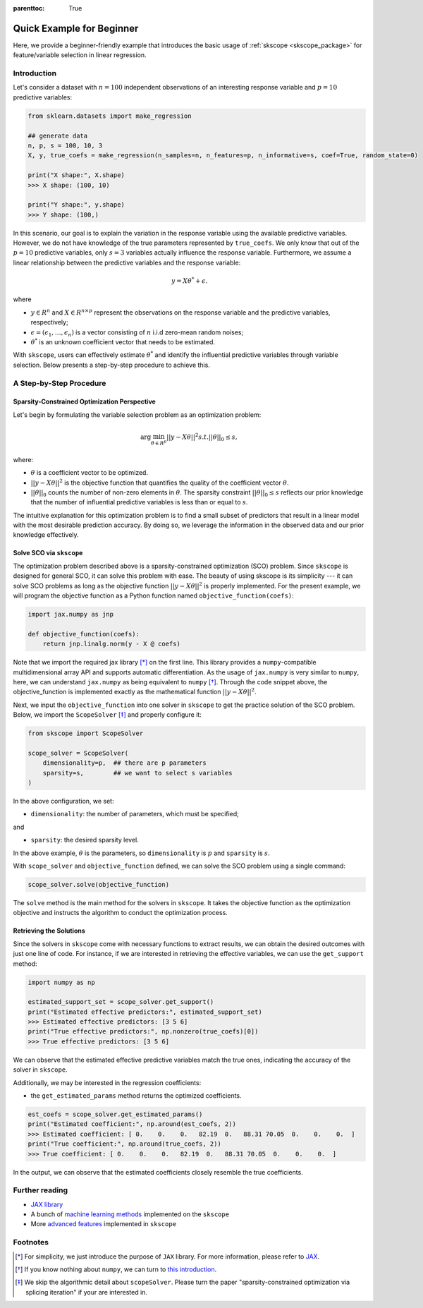 :parenttoc: True

Quick Example for Beginner
============================

Here, we provide a beginner-friendly example that introduces the basic usage of :ref:`skscope <skscope_package>` for feature/variable selection in linear regression.

Introduction
-----------------

Let's consider a dataset with :math:`n=100` independent observations of an interesting response variable and :math:`p=10` predictive variables:

.. code-block:: python

    from sklearn.datasets import make_regression

    ## generate data
    n, p, s = 100, 10, 3
    X, y, true_coefs = make_regression(n_samples=n, n_features=p, n_informative=s, coef=True, random_state=0) 
    
    print("X shape:", X.shape)
    >>> X shape: (100, 10)
    
    print("Y shape:", y.shape)
    >>> Y shape: (100,)

In this scenario, our goal is to explain the variation in the response variable using the available predictive variables. However, we do not have knowledge of the true parameters represented by ``true_coefs``. We only know that out of the :math:`p=10` predictive variables, only :math:`s=3` variables actually influence the response variable. Furthermore, we assume a linear relationship between the predictive variables and the response variable:

.. math::
    y=X \theta^{*} +\epsilon.

where 

- :math:`y \in R^n` and :math:`X \in R^{n\times p}` represent the observations on the response variable and the predictive variables, respectively;

- :math:`\epsilon = (\epsilon_1, \ldots, \epsilon_n)` is a vector consisting of :math:`n` i.i.d zero-mean random noises;

- :math:`\theta^{*}` is an unknown coefficient vector that needs to be estimated.

With ``skscope``, users can effectively estimate :math:`\theta^{*}` and identify the influential predictive variables through variable selection. Below presents a step-by-step procedure to achieve this.

A Step-by-Step Procedure
-------------------------------

Sparsity-Constrained Optimization Perspective
~~~~~~~~~~~~~~~~~~~~~~~~~~~~~~~~~~~~~~~~~~~~~~~


Let's begin by formulating the variable selection problem as an optimization problem:

.. math::
    \arg\min_{\theta \in R^p} ||y-X \theta||^{2} s.t. ||\theta||_0 \leq s,

where:

- :math:`\theta` is a coefficient vector to be optimized.

- :math:`||y-X \theta||^{2}` is the objective function that quantifies the quality of the coefficient vector :math:`\theta`.

- :math:`||\theta||_0` counts the number of non-zero elements in :math:`\theta`. The sparsity constraint :math:`||\theta||_0 \leq s` reflects our prior knowledge that the number of influential predictive variables is less than or equal to :math:`s`.

The intuitive explanation for this optimization problem is to find a small subset of predictors that result in a linear model with the most desirable prediction accuracy. By doing so, we leverage the information in the observed data and our prior knowledge effectively.


Solve SCO via ``skscope``
~~~~~~~~~~~~~~~~~~~~~~~~~~~~~~~~~~~~~~~~~~~~~~~

The optimization problem described above is a sparsity-constrained optimization (SCO) problem. Since ``skscope`` is designed for general SCO, it can solve this problem with ease. The beauty of using skscope is its simplicity --- it can solve SCO problems as long as the objective function :math:`||y-X \theta||^{2}` is properly implemented. For the present example, we will program the objective function as a Python function named  ``objective_function(coefs)``:

.. code-block:: python

    import jax.numpy as jnp

    def objective_function(coefs):
        return jnp.linalg.norm(y - X @ coefs)

Note that we import the required jax library [*]_ on the first line. This library provides a ``numpy``-compatible multidimensional array API and supports automatic differentiation. As the usage of ``jax.numpy`` is very similar to ``numpy``, here, we can understand ``jax.numpy`` as being equivalent to ``numpy`` [*]_. Through the code snippet above, the objective_function is implemented exactly as the mathematical function :math:`||y-X \theta||^{2}`.

Next, we input the ``objective_function`` into one solver in ``skscope`` to get the practice solution of the SCO problem. Below, we import the ``ScopeSolver`` [*]_ and properly configure it:  

.. The length of ``coefs`` is actually the dimension of the optimization problem so denoted as ``dimensionality``. The number of nonzero parameters is the sparsity level and denote as ``sparsity``.

.. From the perspective of variable selection, each parameter corresponds to a variable, and the nonzero parameters correspond to the selected variables.

.. code-block:: python

    from skscope import ScopeSolver

    scope_solver = ScopeSolver(
        dimensionality=p,  ## there are p parameters
        sparsity=s,        ## we want to select s variables
    )

In the above configuration, we set:

- ``dimensionality``: the number of parameters, which must be specified;

and 

- ``sparsity``: the desired sparsity level. 

In the above example, :math:`\theta` is the parameters, so ``dimensionality`` is :math:`p` and ``sparsity`` is :math:`s`.

With ``scope_solver`` and ``objective_function`` defined, we can solve the SCO problem using a single command:

.. code-block:: python

    scope_solver.solve(objective_function)


The ``solve`` method is the main method for the solvers in ``skscope``. It takes the objective function as the optimization objective and instructs the algorithm to conduct the optimization process.

Retrieving the Solutions
~~~~~~~~~~~~~~~~~~~~~~~~~~~~~~~~~~~~~~~~~~~~~~~

Since the solvers in ``skscope`` come with necessary functions to extract results, we can obtain the desired outcomes with just one line of code. For instance, if we are interested in retrieving the effective variables, we can use the ``get_support`` method:


.. code-block:: python

    import numpy as np

    estimated_support_set = scope_solver.get_support()
    print("Estimated effective predictors:", estimated_support_set)
    >>> Estimated effective predictors: [3 5 6]
    print("True effective predictors:", np.nonzero(true_coefs)[0])
    >>> True effective predictors: [3 5 6]

We can observe that the estimated effective predictive variables match the true ones, indicating the accuracy of the solver in ``skscope``.

Additionally, we may be interested in the regression coefficients:

- the ``get_estimated_params`` method returns the optimized coefficients.

.. code-block:: python

    est_coefs = scope_solver.get_estimated_params()
    print("Estimated coefficient:", np.around(est_coefs, 2))
    >>> Estimated coefficient: [ 0.    0.    0.   82.19  0.   88.31 70.05  0.    0.    0.  ]
    print("True coefficient:", np.around(true_coefs, 2))
    >>> True coefficient: [ 0.    0.    0.   82.19  0.   88.31 70.05  0.    0.    0.  ]

In the output, we can observe that the estimated coefficients closely resemble the true coefficients.

Further reading
---------------------------

- `JAX library <https://jax.readthedocs.io/en/latest/index.html>`__

- A bunch of `machine learning methods <examples/index.html>`__ implemented on the ``skscope``

- More `advanced features <../feature/index.html>`__ implemented in ``skscope`` 

Footnotes
---------------------------

.. [*] For simplicity, we just introduce the purpose of ``JAX`` library. For more information, please refer to `JAX <https://jax.readthedocs.io/en/latest/index.html>`__. 

.. [*] If you know nothing about ``numpy``, we can turn to `this introduction <https://numpy.org/doc/stable/user/whatisnumpy.html>`__.

.. [*] We skip the algorithmic detail about ``scopeSolver``. Please turn the paper "sparsity-constrained optimization via splicing iteration" if your are interested in. 